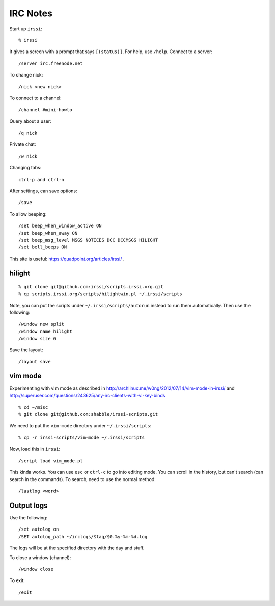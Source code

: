 ==========================================================================
IRC Notes
==========================================================================

Start up ``irssi``::

  % irssi

It gives a screen with a prompt that says ``[(status)]``. For help, use
``/help``. Connect to a server::

  /server irc.freenode.net

To change nick::

  /nick <new nick>

To connect to a channel::

  /channel #mini-howto

Query about a user::

  /q nick

Private chat::

  /w nick

Changing tabs::

  ctrl-p and ctrl-n

After settings, can save options::

  /save

To allow beeping::

  /set beep_when_window_active ON
  /set beep_when_away ON
  /set beep_msg_level MSGS NOTICES DCC DCCMSGS HILIGHT
  /set bell_beeps ON

This site is useful: https://quadpoint.org/articles/irssi/ .

--------------------------------------------------------------------------
hilight
--------------------------------------------------------------------------

::

  % git clone git@github.com:irssi/scripts.irssi.org.git
  % cp scripts.irssi.org/scripts/hilightwin.pl ~/.irssi/scripts

Note, you can put the scripts under ``~/.irssi/scripts/autorun`` instead
to run them automatically. Then use the following::

  /window new split
  /window name hilight
  /window size 6

Save the layout::

  /layout save

--------------------------------------------------------------------------
vim mode
--------------------------------------------------------------------------

Experimenting with vim mode as described in
http://archlinux.me/w0ng/2012/07/14/vim-mode-in-irssi/ and
http://superuser.com/questions/243625/any-irc-clients-with-vi-key-binds ::

  % cd ~/misc
  % git clone git@github.com:shabble/irssi-scripts.git

We need to put the ``vim-mode`` directory under ``~/.irssi/scripts``::

  % cp -r irssi-scripts/vim-mode ~/.irssi/scripts

Now, load this in ``irssi``::

  /script load vim_mode.pl

This kinda works. You can use ``esc`` or ``ctrl-c`` to go into editing
mode. You can scroll in the history, but can't search (can search in the
commands). To search, need to use the normal method::

  /lastlog <word>

--------------------------------------------------------------------------
Output logs
--------------------------------------------------------------------------

Use the following::

  /set autolog on
  /SET autolog_path ~/irclogs/$tag/$0.%y-%m-%d.log

The logs will be at the specified directory with the day and stuff.

To close a window (channel)::

  /window close

To exit::

  /exit
